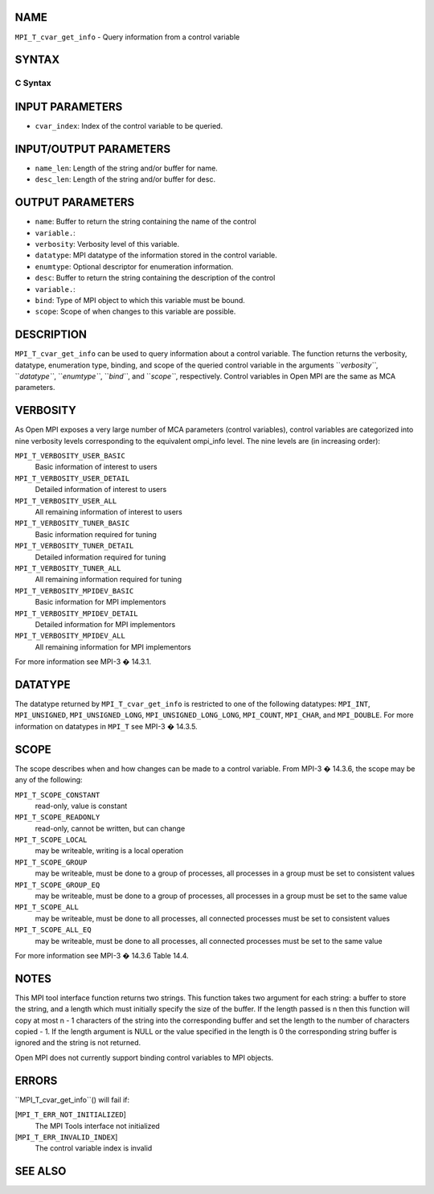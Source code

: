 NAME
----

``MPI_T_cvar_get_info`` - Query information from a control variable

SYNTAX
------

C Syntax
~~~~~~~~

.. code-block:: c
   :linenos:

   #include <mpi.h>
   int MPI_T_cvar_get_info(int cvar_index, char *name, int *name_len,
                           int *verbosity, MPI_Datatype *datatype, MPI_T_enum *enumtype,
                           const *desc, int *desc_len, int *bind, int *scope)

INPUT PARAMETERS
----------------

* ``cvar_index``: Index of the control variable to be queried.

INPUT/OUTPUT PARAMETERS
-----------------------

* ``name_len``: Length of the string and/or buffer for name.

* ``desc_len``: Length of the string and/or buffer for desc.

OUTPUT PARAMETERS
-----------------

* ``name``: Buffer to return the string containing the name of the control
* ``variable.``: 
* ``verbosity``: Verbosity level of this variable.

* ``datatype``: MPI datatype of the information stored in the control variable.

* ``enumtype``: Optional descriptor for enumeration information.

* ``desc``: Buffer to return the string containing the description of the control
* ``variable.``: 
* ``bind``: Type of MPI object to which this variable must be bound.

* ``scope``: Scope of when changes to this variable are possible.

DESCRIPTION
-----------

``MPI_T_cvar_get_info`` can be used to query information about a control
variable. The function returns the verbosity, datatype, enumeration
type, binding, and scope of the queried control variable in the
arguments ``*verbosity``*, ``*datatype``*, ``*enumtype``*, ``*bind``*, and ``*scope``*,
respectively. Control variables in Open MPI are the same as MCA
parameters.

VERBOSITY
---------

As Open MPI exposes a very large number of MCA parameters (control
variables), control variables are categorized into nine verbosity levels
corresponding to the equivalent ompi_info level. The nine levels are (in
increasing order):

``MPI_T_VERBOSITY_USER_BASIC``
   Basic information of interest to users

``MPI_T_VERBOSITY_USER_DETAIL``
   Detailed information of interest to users

``MPI_T_VERBOSITY_USER_ALL``
   All remaining information of interest to users

``MPI_T_VERBOSITY_TUNER_BASIC``
   Basic information required for tuning

``MPI_T_VERBOSITY_TUNER_DETAIL``
   Detailed information required for tuning

``MPI_T_VERBOSITY_TUNER_ALL``
   All remaining information required for tuning

``MPI_T_VERBOSITY_MPIDEV_BASIC``
   Basic information for MPI implementors

``MPI_T_VERBOSITY_MPIDEV_DETAIL``
   Detailed information for MPI implementors

``MPI_T_VERBOSITY_MPIDEV_ALL``
   All remaining information for MPI implementors

For more information see MPI-3 � 14.3.1.

DATATYPE
--------

The datatype returned by ``MPI_T_cvar_get_info`` is restricted to one of the
following datatypes: ``MPI_INT``, ``MPI_UNSIGNED``, ``MPI_UNSIGNED_LONG``,
``MPI_UNSIGNED_LONG_LONG``, ``MPI_COUNT``, ``MPI_CHAR``, and ``MPI_DOUBLE``. For more
information on datatypes in ``MPI_T`` see MPI-3 � 14.3.5.

SCOPE
-----

The scope describes when and how changes can be made to a control
variable. From MPI-3 � 14.3.6, the scope may be any of the following:

``MPI_T_SCOPE_CONSTANT``
   read-only, value is constant

``MPI_T_SCOPE_READONLY``
   read-only, cannot be written, but can change

``MPI_T_SCOPE_LOCAL``
   may be writeable, writing is a local operation

``MPI_T_SCOPE_GROUP``
   may be writeable, must be done to a group of processes, all processes
   in a group must be set to consistent values

``MPI_T_SCOPE_GROUP_EQ``
   may be writeable, must be done to a group of processes, all processes
   in a group must be set to the same value

``MPI_T_SCOPE_ALL``
   may be writeable, must be done to all processes, all connected
   processes must be set to consistent values

``MPI_T_SCOPE_ALL_EQ``
   may be writeable, must be done to all processes, all connected
   processes must be set to the same value

For more information see MPI-3 � 14.3.6 Table 14.4.

NOTES
-----

This MPI tool interface function returns two strings. This function
takes two argument for each string: a buffer to store the string, and a
length which must initially specify the size of the buffer. If the
length passed is n then this function will copy at most n - 1 characters
of the string into the corresponding buffer and set the length to the
number of characters copied - 1. If the length argument is NULL or the
value specified in the length is 0 the corresponding string buffer is
ignored and the string is not returned.

Open MPI does not currently support binding control variables to MPI
objects.

ERRORS
------

``MPI_T_cvar_get_info``() will fail if:

[``MPI_T_ERR_NOT_INITIALIZED``]
   The MPI Tools interface not initialized

[``MPI_T_ERR_INVALID_INDEX``]
   The control variable index is invalid

SEE ALSO
--------

.. code-block:: c
   :linenos:

   ompi_info
